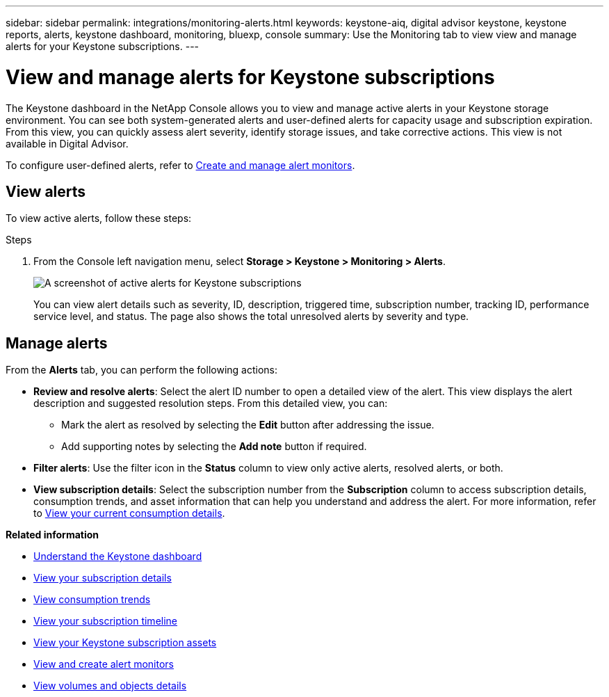 ---
sidebar: sidebar
permalink: integrations/monitoring-alerts.html
keywords: keystone-aiq, digital advisor keystone, keystone reports, alerts, keystone dashboard, monitoring, bluexp, console
summary: Use the Monitoring tab to view view and manage alerts for your Keystone subscriptions.
---

= View and manage alerts for Keystone subscriptions
:hardbreaks:
:nofooter:
:icons: font
:linkattrs:
:imagesdir: ../media/

[.lead]
The Keystone dashboard in the NetApp Console allows you to view and manage active alerts in your Keystone storage environment. You can see both system-generated alerts and user-defined alerts for capacity usage and subscription expiration. From this view, you can quickly assess alert severity, identify storage issues, and take corrective actions. This view is not available in Digital Advisor.

To configure user-defined alerts, refer to link:../integrations/monitoring-alert-monitors.html#create-and-manage-alert-monitors[Create and manage alert monitors].

== View alerts

To view active alerts, follow these steps:

.Steps

. From the Console left navigation menu, select *Storage > Keystone > Monitoring > Alerts*.
+
image:monitoring-alerts-default-view.png[A screenshot of active alerts for Keystone subscriptions]
+
You can view alert details such as severity, ID, description, triggered time, subscription number, tracking ID, performance service level, and status. The page also shows the total unresolved alerts by severity and type.

== Manage alerts

From the *Alerts* tab, you can perform the following actions:

* *Review and resolve alerts*: Select the alert ID number to open a detailed view of the alert. This view displays the alert description and suggested resolution steps. From this detailed view, you can:
+
** Mark the alert as resolved by selecting the *Edit* button after addressing the issue.
** Add supporting notes by selecting the *Add note* button if required.

* *Filter alerts*: Use the filter icon in the *Status* column to view only active alerts, resolved alerts, or both.

* *View subscription details*: Select the subscription number from the *Subscription* column to access subscription details, consumption trends, and asset information that can help you understand and address the alert. For more information, refer to link:../integrations/current-usage-tab.html[View your current consumption details].



*Related information*

* link:../integrations/dashboard-overview.html[Understand the Keystone dashboard]
* link:../integrations/subscriptions-tab.html[View your subscription details]
* link:../integrations/consumption-tab.html[View consumption trends]
* link:../integrations/subscription-timeline.html[View your subscription timeline]
* link:../integrations/assets-tab.html[View your Keystone subscription assets]
* link:../integrations/monitoring-alert-monitors.html[View and create alert monitors]
* link:../integrations/volumes-objects-tab.html[View volumes and objects details]
